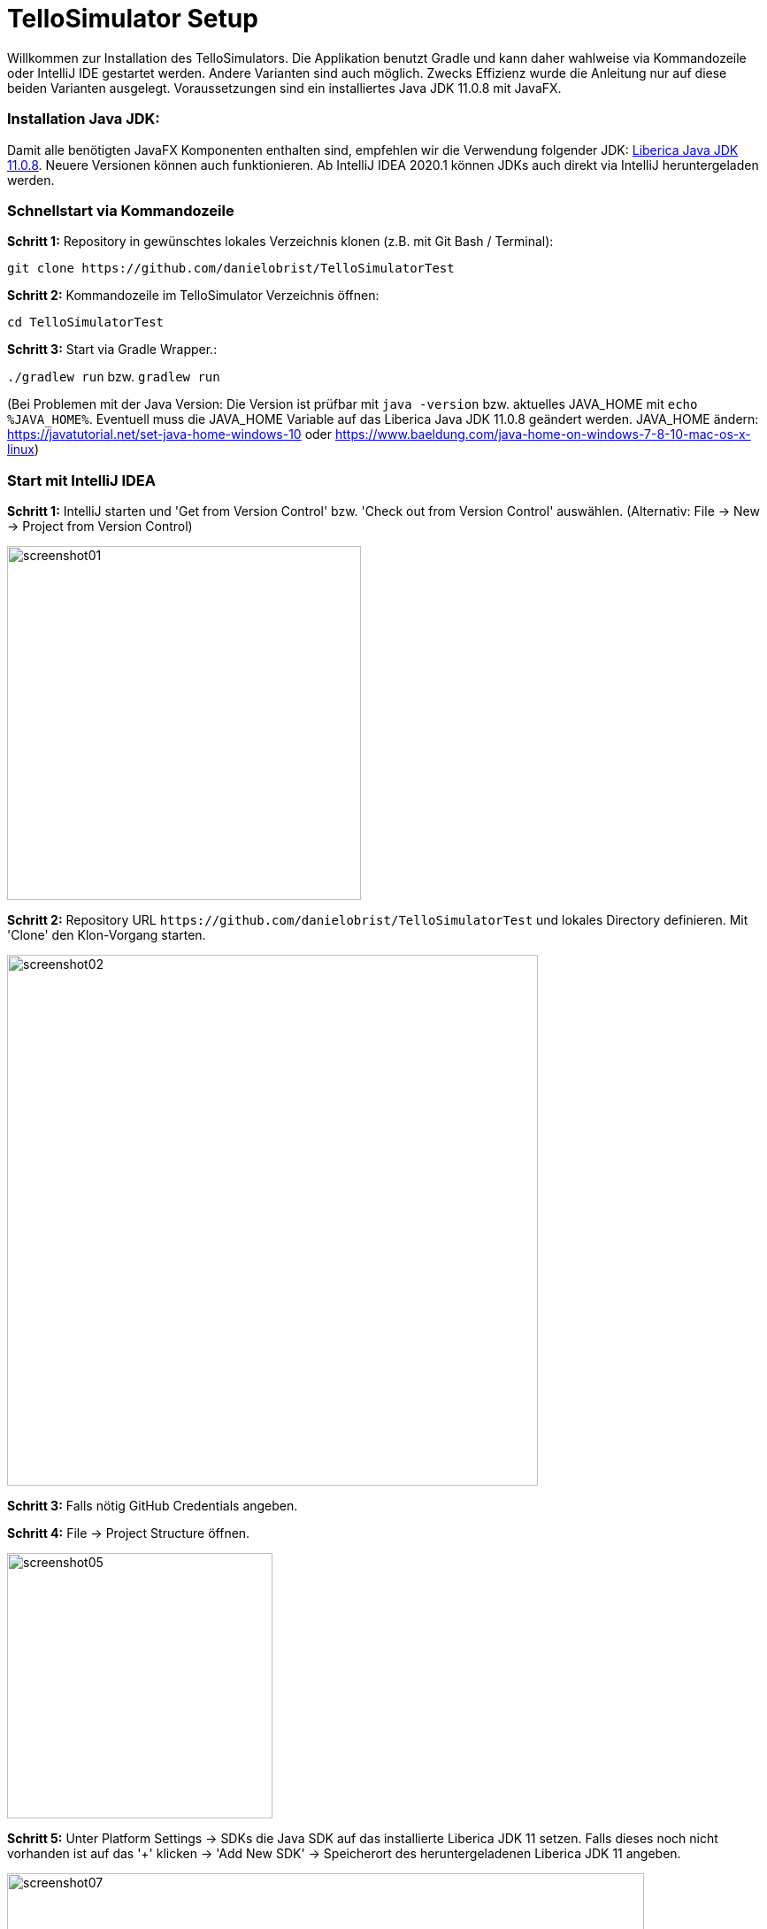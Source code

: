 :imagesdir: assets

= TelloSimulator Setup

Willkommen zur Installation des TelloSimulators. Die Applikation benutzt Gradle und kann daher wahlweise via Kommandozeile oder IntelliJ IDE gestartet werden. Andere Varianten sind auch möglich. Zwecks Effizienz wurde die Anleitung nur auf diese beiden Varianten ausgelegt. Voraussetzungen sind ein installiertes Java JDK 11.0.8 mit JavaFX.

=== Installation Java JDK:

Damit alle benötigten JavaFX Komponenten enthalten sind, empfehlen wir die Verwendung folgender JDK:
https://bell-sw.com/pages/downloads/#/java-11-lts[Liberica Java JDK 11.0.8,role=external,window=_blank].
Neuere Versionen können auch funktionieren. Ab IntelliJ IDEA 2020.1 können JDKs auch direkt via IntelliJ heruntergeladen werden.


=== Schnellstart via Kommandozeile

*Schritt 1:* Repository in gewünschtes lokales Verzeichnis klonen (z.B. mit Git Bash / Terminal):

`git clone \https://github.com/danielobrist/TelloSimulatorTest`

*Schritt 2:* Kommandozeile im TelloSimulator Verzeichnis öffnen:

`cd TelloSimulatorTest`

*Schritt 3:* Start via Gradle Wrapper.:

`./gradlew run` bzw. `gradlew run`

(Bei Problemen mit der Java Version: Die Version ist prüfbar mit `java -version` bzw. aktuelles JAVA_HOME mit `echo %JAVA_HOME%`. Eventuell muss die JAVA_HOME Variable auf das Liberica Java JDK 11.0.8 geändert werden.
JAVA_HOME ändern: https://javatutorial.net/set-java-home-windows-10 oder https://www.baeldung.com/java-home-on-windows-7-8-10-mac-os-x-linux)



=== Start mit IntelliJ IDEA

*Schritt 1:* IntelliJ starten und 'Get from Version Control' bzw. 'Check out from Version Control' auswählen. (Alternativ: File -> New -> Project from Version Control)

image::screenshot01.PNG[width=400]

*Schritt 2:* Repository URL `\https://github.com/danielobrist/TelloSimulatorTest` und lokales Directory definieren. Mit 'Clone' den Klon-Vorgang starten.

image::screenshot02.PNG[width=600]

*Schritt 3:* Falls nötig GitHub Credentials angeben.

*Schritt 4:* File -> Project Structure öffnen.

image::screenshot05.PNG[width=300]

*Schritt 5:* Unter Platform Settings -> SDKs die Java SDK auf das installierte Liberica JDK 11 setzen.
Falls dieses noch nicht vorhanden ist auf das '+' klicken -> 'Add New SDK' -> Speicherort des heruntergeladenen Liberica JDK 11 angeben.

image::screenshot07.PNG[width=720]

Alternativ kann man das JDK auch via IntelliJ downloaden (IntelliJ IDEA 2020.1 oder neuer benötigt).
Vendor: Bellsoft Liberica JDK, Version: 11.0.8, Location: Speicherort für deine JDKs

image::screenshot8.PNG[width=400]

*Schritt 6:* In Project Structure -> Project die Project SDK auf das Liberica JDK 11 setzen.

image::screenshot10.PNG[width=720]

*Schritt 7:* Rechts oben auf "Gradle" klicken -> Elefant ('Execute Gradle Task') auswählen -> `gradlew clean build` ausführen ->  nach dem build `gradlew run` ausführen.

image::screenshot11.PNG[width=720]
image::screenshot12.PNG[width=720]
image::screenshot13.PNG[width=720]

Für weitere Starts sollte dann in der Run Configuration die Gradle 'run' Configuration zur Verfügung stehen.

image::screenshot14.PNG[width=300]